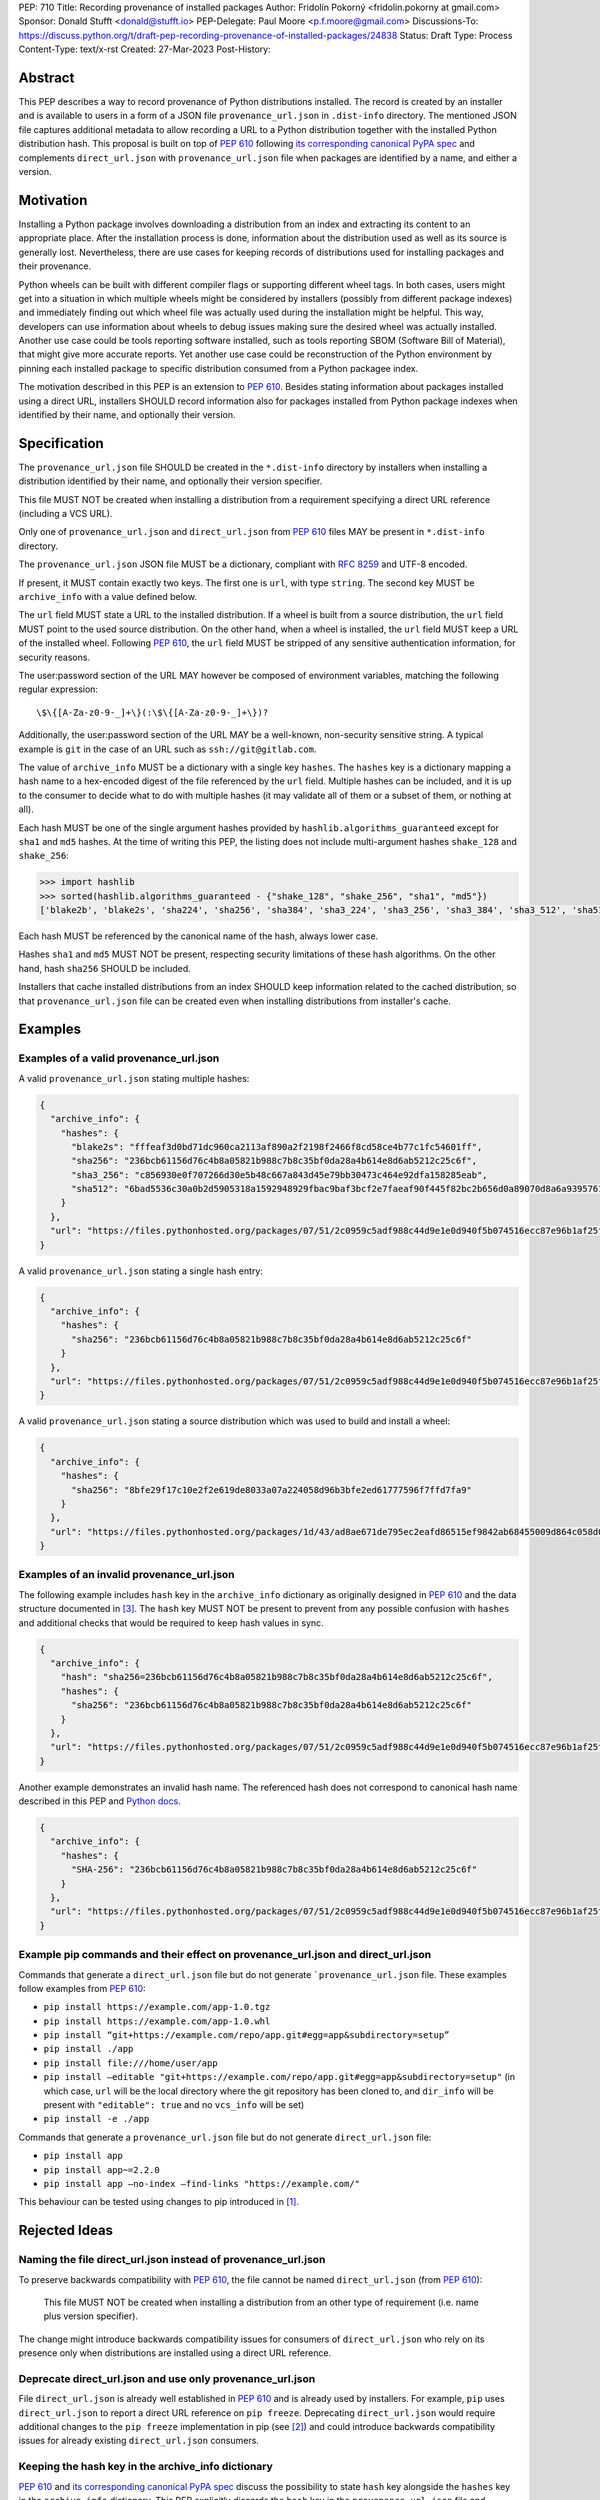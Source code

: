 PEP: 710
Title: Recording provenance of installed packages
Author: Fridolín Pokorný <fridolin.pokorny at gmail.com>
Sponsor: Donald Stufft <donald@stufft.io>
PEP-Delegate: Paul Moore <p.f.moore@gmail.com>
Discussions-To: https://discuss.python.org/t/draft-pep-recording-provenance-of-installed-packages/24838
Status: Draft
Type: Process
Content-Type: text/x-rst
Created: 27-Mar-2023
Post-History:

Abstract
========

This PEP describes a way to record provenance of Python distributions
installed.  The record is created by an installer and is available to users in
a form of a JSON file ``provenance_url.json`` in ``.dist-info`` directory. The
mentioned JSON file captures additional metadata to allow recording a URL to a
Python distribution together with the installed Python distribution hash. This
proposal is built on top of :pep:`610` following `its corresponding canonical
PyPA spec
<https://packaging.python.org/en/latest/specifications/direct-url/>`__ and
complements ``direct_url.json`` with ``provenance_url.json`` file when packages
are identified by a name, and either a version.

Motivation
==========

Installing a Python package involves downloading a distribution from an index
and extracting its content to an appropriate place. After the installation
process is done, information about the distribution used as well as its source
is generally lost. Nevertheless, there are use cases for keeping records of
distributions used for installing packages and their provenance.

Python wheels can be built with different compiler flags or supporting
different wheel tags.  In both cases, users might get into a situation in which
multiple wheels might be considered by installers (possibly from different
package indexes) and immediately finding out which wheel file was actually used
during the installation might be helpful. This way, developers can use
information about wheels to debug issues making sure the desired wheel was
actually installed. Another use case could be tools reporting software
installed, such as tools reporting SBOM (Software Bill of Material), that might
give more accurate reports. Yet another use case could be reconstruction of the
Python environment by pinning each installed package to specific distribution
consumed from a Python packagee index.

The motivation described in this PEP is an extension to :pep:`610`.  Besides
stating information about packages installed using a direct URL, installers SHOULD
record information also for packages installed from Python package indexes when
identified by their name, and optionally their version.

Specification
=============

The ``provenance_url.json`` file SHOULD be created in the ``*.dist-info``
directory by installers when installing a distribution identified by their
name, and optionally their version specifier.

This file MUST NOT be created when installing a distribution from a requirement
specifying a direct URL reference (including a VCS URL).

Only one of ``provenance_url.json`` and ``direct_url.json`` from :pep:`610`
files MAY be present in ``*.dist-info`` directory.

The ``provenance_url.json`` JSON file MUST be a dictionary, compliant with
:rfc:`8259` and UTF-8 encoded.

If present, it MUST contain exactly two keys. The first one is ``url``, with
type ``string``.  The second key MUST be ``archive_info`` with a value defined
below.

The ``url`` field MUST state a URL to the installed distribution. If a wheel is
built from a source distribution, the ``url`` field MUST point to the used
source distribution. On the other hand, when a wheel is installed, the
``url`` field MUST keep a URL of the installed wheel. Following :pep:`610`, the
``url`` field MUST be stripped of any sensitive authentication information, for
security reasons.

The user:password section of the URL MAY however be composed of environment
variables, matching the following regular expression::

    \$\{[A-Za-z0-9-_]+\}(:\$\{[A-Za-z0-9-_]+\})?

Additionally, the user:password section of the URL MAY be a well-known,
non-security sensitive string. A typical example is ``git`` in the case of an
URL such as ``ssh://git@gitlab.com``.

The value of ``archive_info`` MUST be a dictionary with a single key
``hashes``.  The ``hashes`` key is a dictionary mapping a hash name to a
hex-encoded digest of the file referenced by the ``url`` field. Multiple hashes
can be included, and it is up to the consumer to decide what to do with
multiple hashes (it may validate all of them or a subset of them, or nothing at
all).

Each hash MUST be one of the single argument hashes provided by
``hashlib.algorithms_guaranteed`` except for ``sha1`` and ``md5`` hashes. At
the time of writing this PEP, the listing does not include multi-argument
hashes ``shake_128`` and ``shake_256``:

.. code-block:: python

  >>> import hashlib
  >>> sorted(hashlib.algorithms_guaranteed - {"shake_128", "shake_256", "sha1", "md5"})
  ['blake2b', 'blake2s', 'sha224', 'sha256', 'sha384', 'sha3_224', 'sha3_256', 'sha3_384', 'sha3_512', 'sha512']

Each hash MUST be referenced by the canonical name of the hash, always lower case.

Hashes ``sha1`` and ``md5`` MUST NOT be present, respecting security
limitations of these hash algorithms. On the other hand, hash ``sha256`` SHOULD
be included.

Installers that cache installed distributions from an index SHOULD keep
information related to the cached distribution, so that
``provenance_url.json`` file can be created even when installing distributions
from installer's cache.

Examples
========

Examples of a valid provenance_url.json
---------------------------------------

A valid ``provenance_url.json`` stating multiple hashes:

.. code:: json

  {
    "archive_info": {
      "hashes": {
        "blake2s": "fffeaf3d0bd71dc960ca2113af890a2f2198f2466f8cd58ce4b77c1fc54601ff",
        "sha256": "236bcb61156d76c4b8a05821b988c7b8c35bf0da28a4b614e8d6ab5212c25c6f",
        "sha3_256": "c856930e0f707266d30e5b48c667a843d45e79bb30473c464e92dfa158285eab",
        "sha512": "6bad5536c30a0b2d5905318a1592948929fbac9baf3bcf2e7faeaf90f445f82bc2b656d0a89070d8a6a9395761f4793c83187bd640c64b2656a112b5be41f73d"
      }
    },
    "url": "https://files.pythonhosted.org/packages/07/51/2c0959c5adf988c44d9e1e0d940f5b074516ecc87e96b1af25f59de9ba38/pip-23.0.1-py3-none-any.whl"
  }

A valid ``provenance_url.json`` stating a single hash entry:

.. code:: json

  {
    "archive_info": {
      "hashes": {
        "sha256": "236bcb61156d76c4b8a05821b988c7b8c35bf0da28a4b614e8d6ab5212c25c6f"
      }
    },
    "url": "https://files.pythonhosted.org/packages/07/51/2c0959c5adf988c44d9e1e0d940f5b074516ecc87e96b1af25f59de9ba38/pip-23.0.1-py3-none-any.whl"
  }

A valid ``provenance_url.json`` stating a source distribution which was used to
build and install a wheel:

.. code:: json

  {
    "archive_info": {
      "hashes": {
        "sha256": "8bfe29f17c10e2f2e619de8033a07a224058d96b3bfe2ed61777596f7ffd7fa9"
      }
    },
    "url": "https://files.pythonhosted.org/packages/1d/43/ad8ae671de795ec2eafd86515ef9842ab68455009d864c058d0c3dcf680d/micropipenv-0.0.1.tar.gz"
  }

Examples of an invalid provenance_url.json
------------------------------------------

The following example includes ``hash`` key in the ``archive_info`` dictionary
as originally designed in :pep:`610` and the data structure documented in [3]_.
The ``hash`` key MUST NOT be present to prevent from any possible confusion
with ``hashes`` and additional checks that would be required to keep hash
values in sync.

.. code:: json

  {
    "archive_info": {
      "hash": "sha256=236bcb61156d76c4b8a05821b988c7b8c35bf0da28a4b614e8d6ab5212c25c6f",
      "hashes": {
        "sha256": "236bcb61156d76c4b8a05821b988c7b8c35bf0da28a4b614e8d6ab5212c25c6f"
      }
    },
    "url": "https://files.pythonhosted.org/packages/07/51/2c0959c5adf988c44d9e1e0d940f5b074516ecc87e96b1af25f59de9ba38/pip-23.0.1-py3-none-any.whl"
  }

Another example demonstrates an invalid hash name. The referenced hash does not
correspond to canonical hash name described in this PEP and `Python docs
<https://docs.python.org/3/library/hashlib.html#hashlib.hash.name>`__.

.. code:: json

  {
    "archive_info": {
      "hashes": {
        "SHA-256": "236bcb61156d76c4b8a05821b988c7b8c35bf0da28a4b614e8d6ab5212c25c6f"
      }
    },
    "url": "https://files.pythonhosted.org/packages/07/51/2c0959c5adf988c44d9e1e0d940f5b074516ecc87e96b1af25f59de9ba38/pip-23.0.1-py3-none-any.whl"
  }


Example pip commands and their effect on provenance_url.json and direct_url.json
--------------------------------------------------------------------------------

Commands that generate a ``direct_url.json`` file but do not generate
```provenance_url.json`` file. These examples follow examples from :pep:`610`:

* ``pip install https://example.com/app-1.0.tgz``
* ``pip install https://example.com/app-1.0.whl``
* ``pip install “git+https://example.com/repo/app.git#egg=app&subdirectory=setup”``
* ``pip install ./app``
* ``pip install file:///home/user/app``
* ``pip install –editable "git+https://example.com/repo/app.git#egg=app&subdirectory=setup"`` (in which case, ``url`` will be the local directory where the git repository has been cloned to, and ``dir_info`` will be present with ``"editable": true`` and no ``vcs_info`` will be set)
* ``pip install -e ./app``

Commands that generate a ``provenance_url.json`` file but do not generate
``direct_url.json`` file:

* ``pip install app``
* ``pip install app~=2.2.0``
* ``pip install app –no-index –find-links "https://example.com/"``

This behaviour can be tested using changes to pip introduced in [1]_.

Rejected Ideas
==============

Naming the file direct_url.json instead of provenance_url.json
--------------------------------------------------------------

To preserve backwards compatibility with :pep:`610`, the file cannot be named
``direct_url.json`` (from :pep:`610`):

  This file MUST NOT be created when installing a distribution from an other
  type of requirement (i.e. name plus version specifier).

The change might introduce backwards compatibility issues for consumers of
``direct_url.json`` who rely on its presence only when distributions are
installed using a direct URL reference.

Deprecate direct_url.json and use only provenance_url.json
----------------------------------------------------------

File ``direct_url.json`` is already well established in :pep:`610` and is
already used by installers. For example, ``pip`` uses ``direct_url.json`` to
report a direct URL reference on ``pip freeze``. Deprecating
``direct_url.json`` would require additional changes to the ``pip freeze``
implementation in pip (see [2]_) and could introduce backwards compatibility
issues for already existing ``direct_url.json`` consumers.

Keeping the hash key in the archive_info dictionary
---------------------------------------------------

:pep:`610` and `its corresponding canonical PyPA spec
<https://packaging.python.org/en/latest/specifications/direct-url/>`__ discuss
the possibility to state ``hash`` key alongside the ``hashes`` key in the
``archive_info`` dictionary. This PEP explicitly discards the ``hash`` key in
the ``provenance_url.json`` file and expects only ``hashes`` key to be present.
By doing so we eliminate possible redundancy in the file, possible confusion,
and any additional checks that would need to be done to make sure hashes are in
sync.

Making the hashes field optional
--------------------------------

:pep:`610` and `its corresponding canonical PyPA spec
<https://packaging.python.org/en/latest/specifications/direct-url/>`__
recommend stating the ``hashes`` field of the ``archive_info`` in the
``direct_url.json`` file but allows ignoring it under certain circumstances
following :rfc:`2119`:

  A hashes key SHOULD be present as a dictionary mapping a hash name to a hex
  encoded digest of the file.

This PEP enforces availability of the ``hashes`` field of the ``archive_info``
in the ``provenance_url.json`` file if ``provenance_url.json`` file is created:

  The value of ``archive_info`` MUST be a dictionary with a single key
  ``hashes``.

By doing so, consumers of ``provenance_url.json`` file can perform check on
artifact digests when ``provenance_url.json`` file is created by installers.

Open Issues
===========

Availability of the provenance_url.json file in Conda
-----------------------------------------------------

We would like to get feedback on the ``provenance_url.json`` file by Conda
maintainers or developers. It is not clear whether Conda would like to adopt
the ``provenance_url.json`` file.

Using provenance_url.json in downstream installers
--------------------------------------------------

The proposed ``provenance_url.json`` file was meant to be adopted primarily by
Python installers. Other installers, such as apt or dnf, might record
provenance of the installed downstream Python distributions in their specific
way that can be specific to downstream package management. The proposed file is
not expected to be created by these downstream package installers and thus they
were intentionally left out of this PEP. However, any input by developers or
maintainers of these installers is valuable to possibly enrich the
``provenance_url.json`` file with information that would help in some way.

Backwards Compatibility
=======================

Since this PEP specifies a new file in the ``*.dist-info`` directory, there are
no backwards compatibility implications to consider in the ``provenance_url.json``
file itself. Also, this proposal does not make any changes to the
``direct_url.json`` described in :pep:`610` and `its corresponding canonical
PyPA spec
<https://packaging.python.org/en/latest/specifications/direct-url/>`__.

The content of ``provenance_url.json`` file was designed in a way to eventually
allow installers reuse some of the logic supporting :pep:`610` when a
direct URL refers to a source archive or a wheel.

References
==========

The following changes were done to pip to support this PEP:

.. [1] `A patch to pip introducing provenance_url.json as discussed in this PEP
  <https://github.com/fridex/pip/pull/1/>`__

.. [2] `Changes to pip to support the decision for creating
  provenance_url.json instead of stating provenance in already existing
  direct_url.json <https://github.com/fridex/pip/pull/2/>`__

.. [3] `Direct URL Data Structure
  <https://packaging.python.org/en/latest/specifications/direct-url-data-structure/>`__

Acknowledgements
================

Thanks to Dustin Ingram, Brett Cannon, Paul Moore for the initial discussion in
which this idea originated.

Thanks to Donald Stufft, Ofek Lev, and Trishank Kuppusamy for early feedback
and support to work on this PEP.

Thanks to Gregory P. Smith and Stéphane Bidoul for reviewing this PEP and
providing valuable suggestions.

Thanks to Stéphane Bidoul and Chris Jerdonek for :pep:`610`.

Last, but not least, thanks to Donald Stufft for sponsoring this PEP.

Copyright
=========

This document is placed in the public domain or under the CC0-1.0-Universal
license, whichever is more permissive.

